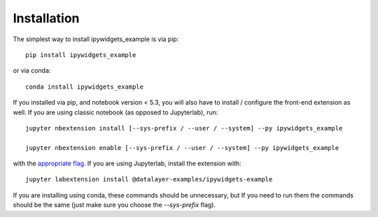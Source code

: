 
.. _installation:

Installation
============


The simplest way to install ipywidgets_example is via pip::

    pip install ipywidgets_example

or via conda::

    conda install ipywidgets_example


If you installed via pip, and notebook version < 5.3, you will also have to
install / configure the front-end extension as well. If you are using classic
notebook (as opposed to Jupyterlab), run::

    jupyter nbextension install [--sys-prefix / --user / --system] --py ipywidgets_example

    jupyter nbextension enable [--sys-prefix / --user / --system] --py ipywidgets_example

with the `appropriate flag`_. If you are using Jupyterlab, install the extension
with::

    jupyter labextension install @datalayer-examples/ipywidgets-example

If you are installing using conda, these commands should be unnecessary, but If
you need to run them the commands should be the same (just make sure you choose the
`--sys-prefix` flag).


.. links

.. _`appropriate flag`: https://jupyter-notebook.readthedocs.io/en/stable/extending/frontend_extensions.html#installing-and-enabling-extensions
